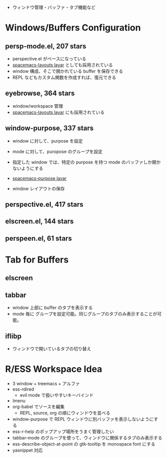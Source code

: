#+STARTUP: content indent

- ウィンドウ管理・バッファ・タブ機能など

* Windows/Buffers Configuration
** persp-mode.el, 207 stars

- perspective.el がベースになっている
- _spacemacs-layouts layar_ としても採用されている
- window 構成、そこで開かれている buffer を保存できる
- REPL などもカスタム関数を作成すれば、復元できる

** eyebrowse, 364 stars

- window/workspace 管理
- _spacemacs-layouts layar_ にも採用されている

** window-purpose, 337 stars

- window に対して、purpose を設定
- mode に対して、puropose のグループを設定
- 指定した window では、特定の purpose を持つ mode のバッファしか開かないようにする
- _spacemacs-purpose layar_

- window レイアウトの保存

** perspective.el, 417 stars
** elscreen.el, 144 stars
** perspeen.el, 61 stars
* Tab for Buffers
** elscreen
** tabbar

- window 上部に buffer のタブを表示する
- mode 毎に グループを設定可能。同じグループのタブのみ表示することが可能。

** iflibp

- ウィンドウで開いているタブの切り替え

* R/ESS Workspace Idea

- 3 window + treemacs + アルファ
- ess-rdired
  - evil mode で扱いやすいキーバインド
- Imenu
- org-babel でソースを編集
  - REPL, source, org の順にウィンドウを並べる
- window-purpose で REPL ウィンドウに別バッファを表示しないようにする
- ess-r-help のポップアップ場所をうまく管理したい
- tabbar-mode のグループを使って、ウィンドウに関係するタブのみ表示する
- ess-describe-object-at-point の gtk-tooltip を monospace font にする
- yasnippet 対応
